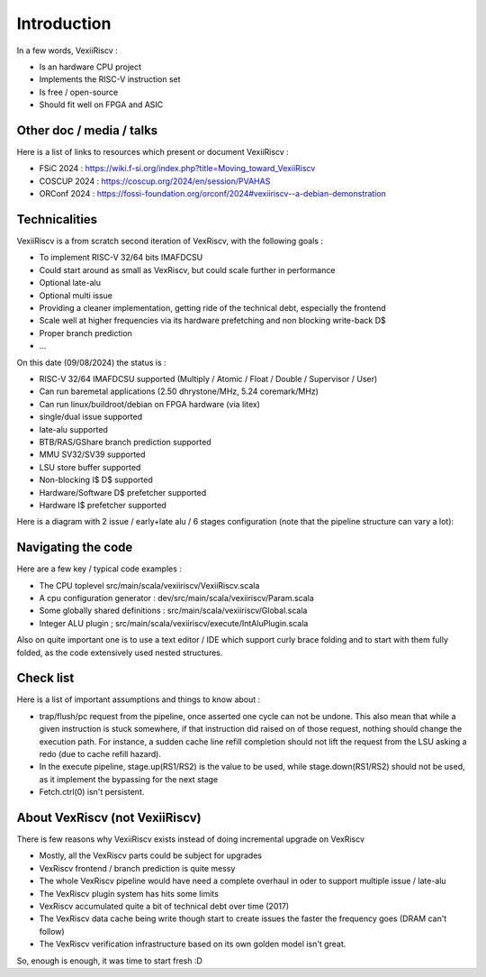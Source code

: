 Introduction
============

In a few words, VexiiRiscv :

- Is an hardware CPU project
- Implements the RISC-V instruction set
- Is free / open-source
- Should fit well on FPGA and ASIC

Other doc / media / talks
-------------------------

Here is a list of links to resources which present or document VexiiRiscv :

- FSiC 2024   : https://wiki.f-si.org/index.php?title=Moving_toward_VexiiRiscv
- COSCUP 2024 : https://coscup.org/2024/en/session/PVAHAS
- ORConf 2024 : https://fossi-foundation.org/orconf/2024#vexiiriscv--a-debian-demonstration


Technicalities
------------------------------

VexiiRiscv is a from scratch second iteration of VexRiscv, with the following goals :

- To implement RISC-V 32/64 bits IMAFDCSU
- Could start around as small as VexRiscv, but could scale further in performance
- Optional late-alu
- Optional multi issue
- Providing a cleaner implementation, getting ride of the technical debt, especially the frontend
- Scale well at higher frequencies via its hardware prefetching and non blocking write-back D$
- Proper branch prediction
- ...

On this date (09/08/2024) the status is :

- RISC-V 32/64 IMAFDCSU supported (Multiply / Atomic / Float / Double / Supervisor / User)
- Can run baremetal applications (2.50 dhrystone/MHz, 5.24 coremark/MHz)
- Can run linux/buildroot/debian on FPGA hardware (via litex)
- single/dual issue supported
- late-alu supported
- BTB/RAS/GShare branch prediction supported
- MMU SV32/SV39 supported
- LSU store buffer supported
- Non-blocking I$ D$ supported
- Hardware/Software D$ prefetcher supported
- Hardware I$ prefetcher supported

Here is a diagram with 2 issue / early+late alu / 6 stages configuration (note that the pipeline structure can vary a lot):

.. image:: /asset/picture/architecture_all_1.png

Navigating the code
-------------------

Here are a few key / typical code examples :

- The CPU toplevel src/main/scala/vexiiriscv/VexiiRiscv.scala
- A cpu configuration generator : dev/src/main/scala/vexiiriscv/Param.scala
- Some globally shared definitions : src/main/scala/vexiiriscv/Global.scala
- Integer ALU plugin ; src/main/scala/vexiiriscv/execute/IntAluPlugin.scala

Also on quite important one is to use a text editor / IDE which support curly brace folding and to start with them fully folded, as the code extensively used nested structures.

Check list
----------

Here is a list of important assumptions and things to know about :

- trap/flush/pc request from the pipeline, once asserted one cycle can not be undone. This also mean that while a given instruction is stuck somewhere, if that instruction did raised on of those request, nothing should change the execution path. For instance, a sudden cache line refill completion should not lift the request from the LSU asking a redo (due to cache refill hazard).
- In the execute pipeline, stage.up(RS1/RS2) is the value to be used, while stage.down(RS1/RS2) should not be used, as it implement the bypassing for the next stage
- Fetch.ctrl(0) isn't persistent.

About VexRiscv (not VexiiRiscv)
-------------------------------

There is few reasons why VexiiRiscv exists instead of doing incremental upgrade on VexRiscv

- Mostly, all the VexRiscv parts could be subject for upgrades
- VexRiscv frontend / branch prediction is quite messy
- The whole VexRiscv pipeline would have need a complete overhaul in oder to support multiple issue / late-alu
- The VexRiscv plugin system has hits some limits
- VexRiscv accumulated quite a bit of technical debt over time (2017)
- The VexRiscv data cache being write though start to create issues the faster the frequency goes (DRAM can't follow)
- The VexRiscv verification infrastructure based on its own golden model isn't great.

So, enough is enough, it was time to start fresh :D
